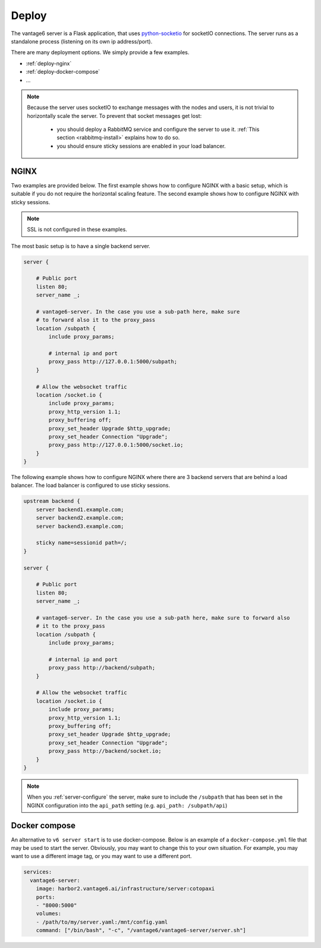 
.. _server-deployment:

Deploy
^^^^^^

The vantage6 server is a Flask application, that uses
`python-socketio <https://python-socketio.readthedocs.io>`_ for socketIO
connections. The server runs as a standalone process (listening on its own ip
address/port).

There are many deployment options. We simply provide a few examples.

-  :ref:`deploy-nginx`
-  :ref:`deploy-docker-compose`
-  …

.. note::

    Because the server uses socketIO to exchange messages with the nodes and
    users, it is not trivial to horizontally scale the server. To prevent that
    socket messages get lost:

        * you should deploy a RabbitMQ service and configure the server to use it.
          :ref:`This section <rabbitmq-install>` explains how to do so.
        * you should ensure sticky sessions are enabled in your load balancer.

.. _deploy-nginx:

NGINX
"""""
Two examples are provided below. The first example shows how to configure NGINX with
a basic setup, which is suitable if you do not require the horizontal scaling feature.
The second example shows how to configure NGINX with sticky sessions.

.. note::

    SSL is not configured in these examples.

The most basic setup is to have a single backend server.

.. code:: nginx

    server {

        # Public port
        listen 80;
        server_name _;

        # vantage6-server. In the case you use a sub-path here, make sure
        # to forward also it to the proxy_pass
        location /subpath {
            include proxy_params;

            # internal ip and port
            proxy_pass http://127.0.0.1:5000/subpath;
        }

        # Allow the websocket traffic
        location /socket.io {
            include proxy_params;
            proxy_http_version 1.1;
            proxy_buffering off;
            proxy_set_header Upgrade $http_upgrade;
            proxy_set_header Connection "Upgrade";
            proxy_pass http://127.0.0.1:5000/socket.io;
        }
    }



The following example shows how to configure NGINX where there are 3 backend servers
that are behind a load balancer. The load balancer is configured to use sticky sessions.



.. code:: nginx

   upstream backend {
       server backend1.example.com;
       server backend2.example.com;
       server backend3.example.com;

       sticky name=sessionid path=/;
   }

   server {

       # Public port
       listen 80;
       server_name _;

       # vantage6-server. In the case you use a sub-path here, make sure to forward also
       # it to the proxy_pass
       location /subpath {
           include proxy_params;

           # internal ip and port
           proxy_pass http://backend/subpath;
       }

       # Allow the websocket traffic
       location /socket.io {
           include proxy_params;
           proxy_http_version 1.1;
           proxy_buffering off;
           proxy_set_header Upgrade $http_upgrade;
           proxy_set_header Connection "Upgrade";
           proxy_pass http://backend/socket.io;
       }
   }

.. note::
    When you :ref:`server-configure` the server, make sure to include the ``/subpath``
    that has been set in the NGINX configuration into the ``api_path`` setting (e.g.
    ``api_path: /subpath/api``)

.. _deploy-docker-compose:

Docker compose
""""""""""""""

An alternative to ``v6 server start`` is to use docker-compose. Below is an
example of a ``docker-compose.yml`` file that may be used to start the server.
Obviously, you may want to change this to your own situation. For example, you
may want to use a different image tag, or you may want to use a different port.

.. code:: yaml

    services:
      vantage6-server:
        image: harbor2.vantage6.ai/infrastructure/server:cotopaxi
        ports:
        - "8000:5000"
        volumes:
        - /path/to/my/server.yaml:/mnt/config.yaml
        command: ["/bin/bash", "-c", "/vantage6/vantage6-server/server.sh"]

.. TODO How to deploy on Azure app service
